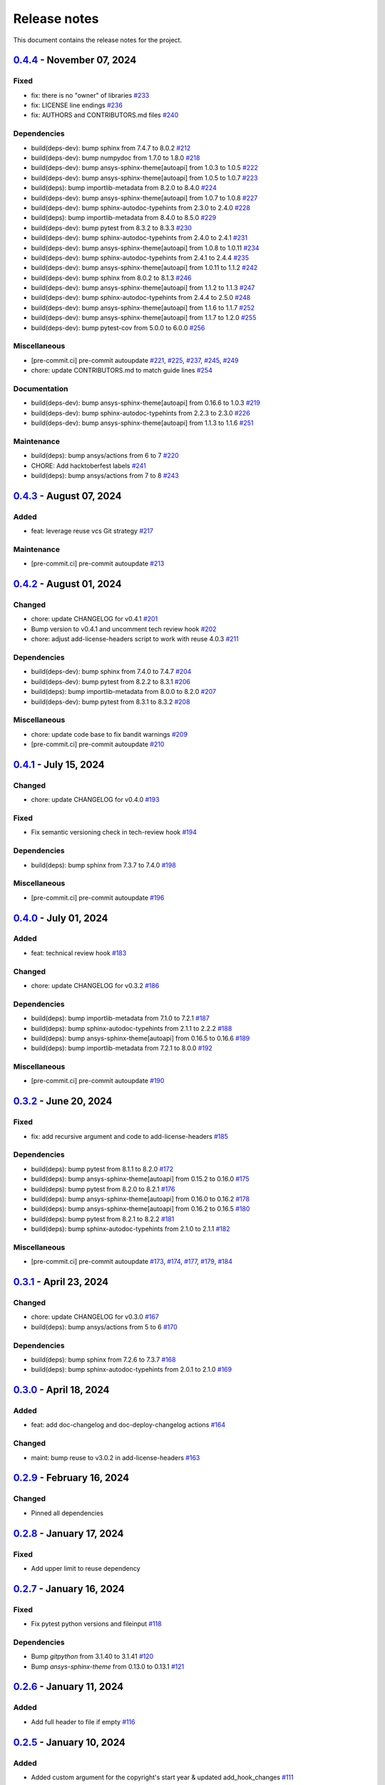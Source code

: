 .. _ref_release_notes:

Release notes
#############

This document contains the release notes for the project.

.. vale off

.. towncrier release notes start

`0.4.4 <https://github.com/ansys/pre-commit-hooks/releases/tag/v0.4.4>`_ - November 07, 2024
============================================================================================

Fixed
^^^^^

- fix: there is no "owner" of libraries `#233 <https://github.com/ansys/pre-commit-hooks/pull/233>`_
- fix: LICENSE line endings `#236 <https://github.com/ansys/pre-commit-hooks/pull/236>`_
- fix: AUTHORS and CONTRIBUTORS.md files `#240 <https://github.com/ansys/pre-commit-hooks/pull/240>`_

Dependencies
^^^^^^^^^^^^

- build(deps-dev): bump sphinx from 7.4.7 to 8.0.2 `#212 <https://github.com/ansys/pre-commit-hooks/pull/212>`_
- build(deps-dev): bump numpydoc from 1.7.0 to 1.8.0 `#218 <https://github.com/ansys/pre-commit-hooks/pull/218>`_
- build(deps-dev): bump ansys-sphinx-theme[autoapi] from 1.0.3 to 1.0.5 `#222 <https://github.com/ansys/pre-commit-hooks/pull/222>`_
- build(deps-dev): bump ansys-sphinx-theme[autoapi] from 1.0.5 to 1.0.7 `#223 <https://github.com/ansys/pre-commit-hooks/pull/223>`_
- build(deps): bump importlib-metadata from 8.2.0 to 8.4.0 `#224 <https://github.com/ansys/pre-commit-hooks/pull/224>`_
- build(deps-dev): bump ansys-sphinx-theme[autoapi] from 1.0.7 to 1.0.8 `#227 <https://github.com/ansys/pre-commit-hooks/pull/227>`_
- build(deps-dev): bump sphinx-autodoc-typehints from 2.3.0 to 2.4.0 `#228 <https://github.com/ansys/pre-commit-hooks/pull/228>`_
- build(deps): bump importlib-metadata from 8.4.0 to 8.5.0 `#229 <https://github.com/ansys/pre-commit-hooks/pull/229>`_
- build(deps-dev): bump pytest from 8.3.2 to 8.3.3 `#230 <https://github.com/ansys/pre-commit-hooks/pull/230>`_
- build(deps-dev): bump sphinx-autodoc-typehints from 2.4.0 to 2.4.1 `#231 <https://github.com/ansys/pre-commit-hooks/pull/231>`_
- build(deps-dev): bump ansys-sphinx-theme[autoapi] from 1.0.8 to 1.0.11 `#234 <https://github.com/ansys/pre-commit-hooks/pull/234>`_
- build(deps-dev): bump sphinx-autodoc-typehints from 2.4.1 to 2.4.4 `#235 <https://github.com/ansys/pre-commit-hooks/pull/235>`_
- build(deps-dev): bump ansys-sphinx-theme[autoapi] from 1.0.11 to 1.1.2 `#242 <https://github.com/ansys/pre-commit-hooks/pull/242>`_
- build(deps-dev): bump sphinx from 8.0.2 to 8.1.3 `#246 <https://github.com/ansys/pre-commit-hooks/pull/246>`_
- build(deps-dev): bump ansys-sphinx-theme[autoapi] from 1.1.2 to 1.1.3 `#247 <https://github.com/ansys/pre-commit-hooks/pull/247>`_
- build(deps-dev): bump sphinx-autodoc-typehints from 2.4.4 to 2.5.0 `#248 <https://github.com/ansys/pre-commit-hooks/pull/248>`_
- build(deps-dev): bump ansys-sphinx-theme[autoapi] from 1.1.6 to 1.1.7 `#252 <https://github.com/ansys/pre-commit-hooks/pull/252>`_
- build(deps-dev): bump ansys-sphinx-theme[autoapi] from 1.1.7 to 1.2.0 `#255 <https://github.com/ansys/pre-commit-hooks/pull/255>`_
- build(deps-dev): bump pytest-cov from 5.0.0 to 6.0.0 `#256 <https://github.com/ansys/pre-commit-hooks/pull/256>`_

Miscellaneous
^^^^^^^^^^^^^

- [pre-commit.ci] pre-commit autoupdate `#221 <https://github.com/ansys/pre-commit-hooks/pull/221>`_, `#225 <https://github.com/ansys/pre-commit-hooks/pull/225>`_, `#237 <https://github.com/ansys/pre-commit-hooks/pull/237>`_, `#245 <https://github.com/ansys/pre-commit-hooks/pull/245>`_, `#249 <https://github.com/ansys/pre-commit-hooks/pull/249>`_
- chore: update CONTRIBUTORS.md to match guide lines `#254 <https://github.com/ansys/pre-commit-hooks/pull/254>`_

Documentation
^^^^^^^^^^^^^

- build(deps-dev): bump ansys-sphinx-theme[autoapi] from 0.16.6 to 1.0.3 `#219 <https://github.com/ansys/pre-commit-hooks/pull/219>`_
- build(deps-dev): bump sphinx-autodoc-typehints from 2.2.3 to 2.3.0 `#226 <https://github.com/ansys/pre-commit-hooks/pull/226>`_
- build(deps-dev): bump ansys-sphinx-theme[autoapi] from 1.1.3 to 1.1.6 `#251 <https://github.com/ansys/pre-commit-hooks/pull/251>`_

Maintenance
^^^^^^^^^^^

- build(deps): bump ansys/actions from 6 to 7 `#220 <https://github.com/ansys/pre-commit-hooks/pull/220>`_
- CHORE: Add hacktoberfest labels `#241 <https://github.com/ansys/pre-commit-hooks/pull/241>`_
- build(deps): bump ansys/actions from 7 to 8 `#243 <https://github.com/ansys/pre-commit-hooks/pull/243>`_

`0.4.3 <https://github.com/ansys/pre-commit-hooks/releases/tag/v0.4.3>`_ - August 07, 2024
==========================================================================================

Added
^^^^^

- feat: leverage reuse vcs Git strategy `#217 <https://github.com/ansys/pre-commit-hooks/pull/217>`_

Maintenance
^^^^^^^^^^^

- [pre-commit.ci] pre-commit autoupdate `#213 <https://github.com/ansys/pre-commit-hooks/pull/213>`_

`0.4.2 <https://github.com/ansys/pre-commit-hooks/releases/tag/v0.4.2>`_ - August 01, 2024
==========================================================================================

Changed
^^^^^^^

- chore: update CHANGELOG for v0.4.1 `#201 <https://github.com/ansys/pre-commit-hooks/pull/201>`_
- Bump version to v0.4.1 and uncomment tech review hook `#202 <https://github.com/ansys/pre-commit-hooks/pull/202>`_
- chore: adjust add-license-headers script to work with reuse 4.0.3 `#211 <https://github.com/ansys/pre-commit-hooks/pull/211>`_

Dependencies
^^^^^^^^^^^^

- build(deps-dev): bump sphinx from 7.4.0 to 7.4.7 `#204 <https://github.com/ansys/pre-commit-hooks/pull/204>`_
- build(deps-dev): bump pytest from 8.2.2 to 8.3.1 `#206 <https://github.com/ansys/pre-commit-hooks/pull/206>`_
- build(deps): bump importlib-metadata from 8.0.0 to 8.2.0 `#207 <https://github.com/ansys/pre-commit-hooks/pull/207>`_
- build(deps-dev): bump pytest from 8.3.1 to 8.3.2 `#208 <https://github.com/ansys/pre-commit-hooks/pull/208>`_

Miscellaneous
^^^^^^^^^^^^^

- chore: update code base to fix bandit warnings `#209 <https://github.com/ansys/pre-commit-hooks/pull/209>`_
- [pre-commit.ci] pre-commit autoupdate `#210 <https://github.com/ansys/pre-commit-hooks/pull/210>`_

`0.4.1 <https://github.com/ansys/pre-commit-hooks/releases/tag/v0.4.1>`_ - July 15, 2024
========================================================================================

Changed
^^^^^^^

- chore: update CHANGELOG for v0.4.0 `#193 <https://github.com/ansys/pre-commit-hooks/pull/193>`_

Fixed
^^^^^

- Fix semantic versioning check in tech-review hook `#194 <https://github.com/ansys/pre-commit-hooks/pull/194>`_

Dependencies
^^^^^^^^^^^^

- build(deps): bump sphinx from 7.3.7 to 7.4.0 `#198 <https://github.com/ansys/pre-commit-hooks/pull/198>`_

Miscellaneous
^^^^^^^^^^^^^

- [pre-commit.ci] pre-commit autoupdate `#196 <https://github.com/ansys/pre-commit-hooks/pull/196>`_

`0.4.0 <https://github.com/ansys/pre-commit-hooks/releases/tag/v0.4.0>`_ - July 01, 2024
========================================================================================

Added
^^^^^

- feat: technical review hook `#183 <https://github.com/ansys/pre-commit-hooks/pull/183>`_

Changed
^^^^^^^

- chore: update CHANGELOG for v0.3.2 `#186 <https://github.com/ansys/pre-commit-hooks/pull/186>`_

Dependencies
^^^^^^^^^^^^

- build(deps): bump importlib-metadata from 7.1.0 to 7.2.1 `#187 <https://github.com/ansys/pre-commit-hooks/pull/187>`_
- build(deps): bump sphinx-autodoc-typehints from 2.1.1 to 2.2.2 `#188 <https://github.com/ansys/pre-commit-hooks/pull/188>`_
- build(deps): bump ansys-sphinx-theme[autoapi] from 0.16.5 to 0.16.6 `#189 <https://github.com/ansys/pre-commit-hooks/pull/189>`_
- build(deps): bump importlib-metadata from 7.2.1 to 8.0.0 `#192 <https://github.com/ansys/pre-commit-hooks/pull/192>`_

Miscellaneous
^^^^^^^^^^^^^

- [pre-commit.ci] pre-commit autoupdate `#190 <https://github.com/ansys/pre-commit-hooks/pull/190>`_

`0.3.2 <https://github.com/ansys/pre-commit-hooks/releases/tag/v0.3.2>`_ - June 20, 2024
========================================================================================

Fixed
^^^^^

- fix: add recursive argument and code to add-license-headers `#185 <https://github.com/ansys/pre-commit-hooks/pull/185>`_

Dependencies
^^^^^^^^^^^^

- build(deps): bump pytest from 8.1.1 to 8.2.0 `#172 <https://github.com/ansys/pre-commit-hooks/pull/172>`_
- build(deps): bump ansys-sphinx-theme[autoapi] from 0.15.2 to 0.16.0 `#175 <https://github.com/ansys/pre-commit-hooks/pull/175>`_
- build(deps): bump pytest from 8.2.0 to 8.2.1 `#176 <https://github.com/ansys/pre-commit-hooks/pull/176>`_
- build(deps): bump ansys-sphinx-theme[autoapi] from 0.16.0 to 0.16.2 `#178 <https://github.com/ansys/pre-commit-hooks/pull/178>`_
- build(deps): bump ansys-sphinx-theme[autoapi] from 0.16.2 to 0.16.5 `#180 <https://github.com/ansys/pre-commit-hooks/pull/180>`_
- build(deps): bump pytest from 8.2.1 to 8.2.2 `#181 <https://github.com/ansys/pre-commit-hooks/pull/181>`_
- build(deps): bump sphinx-autodoc-typehints from 2.1.0 to 2.1.1 `#182 <https://github.com/ansys/pre-commit-hooks/pull/182>`_

Miscellaneous
^^^^^^^^^^^^^

- [pre-commit.ci] pre-commit autoupdate `#173 <https://github.com/ansys/pre-commit-hooks/pull/173>`_, `#174 <https://github.com/ansys/pre-commit-hooks/pull/174>`_, `#177 <https://github.com/ansys/pre-commit-hooks/pull/177>`_, `#179 <https://github.com/ansys/pre-commit-hooks/pull/179>`_, `#184 <https://github.com/ansys/pre-commit-hooks/pull/184>`_

`0.3.1 <https://github.com/ansys/pre-commit-hooks/releases/tag/v0.3.1>`_ - April 23, 2024
=========================================================================================

Changed
^^^^^^^

- chore: update CHANGELOG for v0.3.0 `#167 <https://github.com/ansys/pre-commit-hooks/pull/167>`_
- build(deps): bump ansys/actions from 5 to 6 `#170 <https://github.com/ansys/pre-commit-hooks/pull/170>`_

Dependencies
^^^^^^^^^^^^

- build(deps): bump sphinx from 7.2.6 to 7.3.7 `#168 <https://github.com/ansys/pre-commit-hooks/pull/168>`_
- build(deps): bump sphinx-autodoc-typehints from 2.0.1 to 2.1.0 `#169 <https://github.com/ansys/pre-commit-hooks/pull/169>`_

`0.3.0 <https://github.com/ansys/pre-commit-hooks/releases/tag/v0.3.0>`_ - April 18, 2024
=========================================================================================

Added
^^^^^

- feat: add doc-changelog and doc-deploy-changelog actions `#164 <https://github.com/ansys/pre-commit-hooks/pull/164>`_

Changed
^^^^^^^

- maint: bump reuse to v3.0.2 in add-license-headers `#163 <https://github.com/ansys/pre-commit-hooks/pull/163>`_

`0.2.9 <https://github.com/ansys/pre-commit-hooks/releases/tag/v0.2.9>`_ - February 16, 2024
============================================================================================

Changed
^^^^^^^

- Pinned all dependencies

`0.2.8 <https://github.com/ansys/pre-commit-hooks/releases/tag/v0.2.8>`_ - January 17, 2024
===========================================================================================

Fixed
^^^^^

- Add upper limit to reuse dependency

`0.2.7 <https://github.com/ansys/pre-commit-hooks/releases/tag/v0.2.7>`_ - January 16, 2024
===========================================================================================

Fixed
^^^^^

- Fix pytest python versions and fileinput `#118 <https://github.com/ansys/pre-commit-hooks/pull/118>`_

Dependencies
^^^^^^^^^^^^

- Bump `gitpython` from 3.1.40 to 3.1.41 `#120 <https://github.com/ansys/pre-commit-hooks/pull/120>`_
- Bump `ansys-sphinx-theme` from 0.13.0 to 0.13.1 `#121 <https://github.com/ansys/pre-commit-hooks/pull/121>`_

`0.2.6 <https://github.com/ansys/pre-commit-hooks/releases/tag/v0.2.6>`_ - January 11, 2024
===========================================================================================

Added
^^^^^

- Add full header to file if empty `#116 <https://github.com/ansys/pre-commit-hooks/pull/116>`_

`0.2.5 <https://github.com/ansys/pre-commit-hooks/releases/tag/v0.2.5>`_ - January 10, 2024
===========================================================================================

Added
^^^^^

- Added custom argument for the copyright's start year & updated add_hook_changes `#111 <https://github.com/ansys/pre-commit-hooks/pull/111>`_

`0.2.4 <https://github.com/ansys/pre-commit-hooks/releases/tag/v0.2.4>`_ - January 4, 2024
==========================================================================================

Fixed
^^^^^

- Apply hook changes after add-license-headers runs `#108 <https://github.com/ansys/pre-commit-hooks/pull/108>`_

`0.2.3 <https://github.com/ansys/pre-commit-hooks/releases/tag/v0.2.3>`_ - January 2, 2024
==========================================================================================

Changed
^^^^^^^

- Remove python 3.8 and add python 3.12 `#106 <https://github.com/ansys/pre-commit-hooks/pull/106>`_
- Update year to 2024 in license files `#107 <https://github.com/ansys/pre-commit-hooks/pull/107>`_

Dependencies
^^^^^^^^^^^^

- `pre-commit` autoupdate `#97 <https://github.com/ansys/pre-commit-hooks/pull/97>`_, `#99 <https://github.com/ansys/pre-commit-hooks/pull/99>`_, `#100 <https://github.com/ansys/pre-commit-hooks/pull/100>`_, `#103 <https://github.com/ansys/pre-commit-hooks/pull/103>`_
- Bump `actions/labeler` from 4 to 5 `#98 <https://github.com/ansys/pre-commit-hooks/pull/98>`_
- Bump `ansys/actions` from 4 to 5 `#102 <https://github.com/ansys/pre-commit-hooks/pull/102>`_
- Bump `pytest` from 7.4.3 to 7.4.4 `#104 <https://github.com/ansys/pre-commit-hooks/pull/104>`_

`0.2.2 <https://github.com/ansys/pre-commit-hooks/releases/tag/v0.2.2>`_ - November 15, 2023
============================================================================================

Added
^^^^^

- Add headers to tests and examples `#85 <https://github.com/ansys/pre-commit-hooks/pull/85>`_
- Add typehints to add-license-headers functions `#93 <https://github.com/ansys/pre-commit-hooks/pull/93>`_

Fixed
^^^^^

- Fix add-license-headers to keep edits from previously run hooks `#88 <https://github.com/ansys/pre-commit-hooks/pull/88>`_

Changed
^^^^^^^

- Remove dep5 files from repository `#89 <https://github.com/ansys/pre-commit-hooks/pull/89>`_
- Remove .reuse and LICENSES folders `#95 <https://github.com/ansys/pre-commit-hooks/pull/95>`_

Dependencies
^^^^^^^^^^^^

- Bump `sphinx-autodoc-typehints` from 1.24.0 to 1.25.2 `#86 <https://github.com/ansys/pre-commit-hooks/pull/86>`_, `#90 <https://github.com/ansys/pre-commit-hooks/pull/90>`_
- `pre-commit` autoupdate `#87 <https://github.com/ansys/pre-commit-hooks/pull/87>`_, `#94 <https://github.com/ansys/pre-commit-hooks/pull/94>`_
- Bump `ansys-sphinx-theme` from 0.12.4 to 0.12.5 `#91 <https://github.com/ansys/pre-commit-hooks/pull/91>`_

`0.2.1 <https://github.com/ansys/pre-commit-hooks/releases/tag/v0.2.1>`_ - October 31, 2023
===========================================================================================

Added
^^^^^

- Added difference check between original file and updated file `#77 <https://github.com/ansys/pre-commit-hooks/pull/77>`_

Dependencies
^^^^^^^^^^^^

- `pre-commit` autoupdate `#76 <https://github.com/ansys/pre-commit-hooks/pull/76>`_
- Bump `ansys-sphinx-theme` from 0.12.3 to 0.12.4 `#80 <https://github.com/ansys/pre-commit-hooks/pull/80>`_
- Bump `pytest` from 7.4.2 to 7.4.3 `#81 <https://github.com/ansys/pre-commit-hooks/pull/81>`_

`0.2.0 <https://github.com/ansys/pre-commit-hooks/releases/tag/v0.2.0>`_ - October 17, 2023
===========================================================================================

Added
^^^^^

- Added check_license argument `#64 <https://github.com/ansys/pre-commit-hooks/pull/64>`_
- Run hook on specific directories and files `#65 <https://github.com/ansys/pre-commit-hooks/pull/65>`_
- Update headers & improve unit tests `#69 <https://github.com/ansys/pre-commit-hooks/pull/69>`_
- Create assets folder with common REUSE templates `#72 <https://github.com/ansys/pre-commit-hooks/pull/72>`_
- Run add-license-headers hook serially `#74 <https://github.com/ansys/pre-commit-hooks/pull/74>`_

Changed
^^^^^^^

- Removed loc argument & passed in committed files `#57 <https://github.com/ansys/pre-commit-hooks/pull/57>`_

Dependencies
^^^^^^^^^^^^

- Bump `ansys-sphinx-theme` from 0.12.1 to 0.12.2 `#70 <https://github.com/ansys/pre-commit-hooks/pull/70>`_
- Bump `pre-commit` from v4.4.0 to v4.5.0 `#71 <https://github.com/ansys/pre-commit-hooks/pull/71>`_

`0.1.3 <https://github.com/ansys/pre-commit-hooks/releases/tag/v0.1.3>`_ - September 8, 2023
============================================================================================

Added
^^^^^

- Create custom flags for add-license-header `#44 <https://github.com/ansys/pre-commit-hooks/pull/44>`_

Changed
^^^^^^^

- Update descriptions for add-license-headers in README `#40 <https://github.com/ansys/pre-commit-hooks/pull/40>`_

`0.1.2 <https://github.com/ansys/pre-commit-hooks/releases/tag/v0.1.2>`_ - September 5, 2023
============================================================================================

Dependencies
^^^^^^^^^^^^

- [pre-commit.ci] pre-commit autoupdate `#39 <https://github.com/ansys/pre-commit-hooks/pull/39>`_

`0.1.1 <https://github.com/ansys/pre-commit-hooks/releases/tag/v0.1.1>`_ - September 4, 2023
============================================================================================

Added
^^^^^

- Directory checks & print statement updates `#34 <https://github.com/ansys/pre-commit-hooks/pull/34>`_

Dependencies
^^^^^^^^^^^^

- build(deps-dev): bump gitpython from 3.1.32 to 3.1.34 `#35 <https://github.com/ansys/pre-commit-hooks/pull/35>`_
- build(deps-dev): bump pytest from 7.3.0 to 7.4.1 `#38 <https://github.com/ansys/pre-commit-hooks/pull/38>`_
- build(deps-dev): bump sphinx from 7.2.4 to 7.2.5 `#37 <https://github.com/ansys/pre-commit-hooks/pull/37>`_
- build(deps-dev): bump ansys-sphinx-theme from 0.10.4 to 0.10.5 `#36 <https://github.com/ansys/pre-commit-hooks/pull/36>`_

`0.1.0 <https://github.com/ansys/pre-commit-hooks/releases/tag/v0.1.0>`_ - September 1, 2023
============================================================================================

Added
^^^^^

- Create pre-commit hook to add license header to all files `#7 <https://github.com/ansys/pre-commit-hooks/pull/7>`_
- Default args in pre-commit-hooks.yaml `#11 <https://github.com/ansys/pre-commit-hooks/pull/11>`_
- feat: ignore links (temp) `#20 <https://github.com/ansys/pre-commit-hooks/pull/20>`_

Changed
^^^^^^^

- Update the readme file `#21 <https://github.com/ansys/pre-commit-hooks/pull/21>`_
- Edits to RST and PY files `#28 <https://github.com/ansys/pre-commit-hooks/pull/28>`_

Fixed
^^^^^

- Fix add-license-headers for reuse version >=2 `#10 <https://github.com/ansys/pre-commit-hooks/pull/10>`_
- Fix reuse 2.0 implementation `#17 <https://github.com/ansys/pre-commit-hooks/pull/17>`_

.. vale on